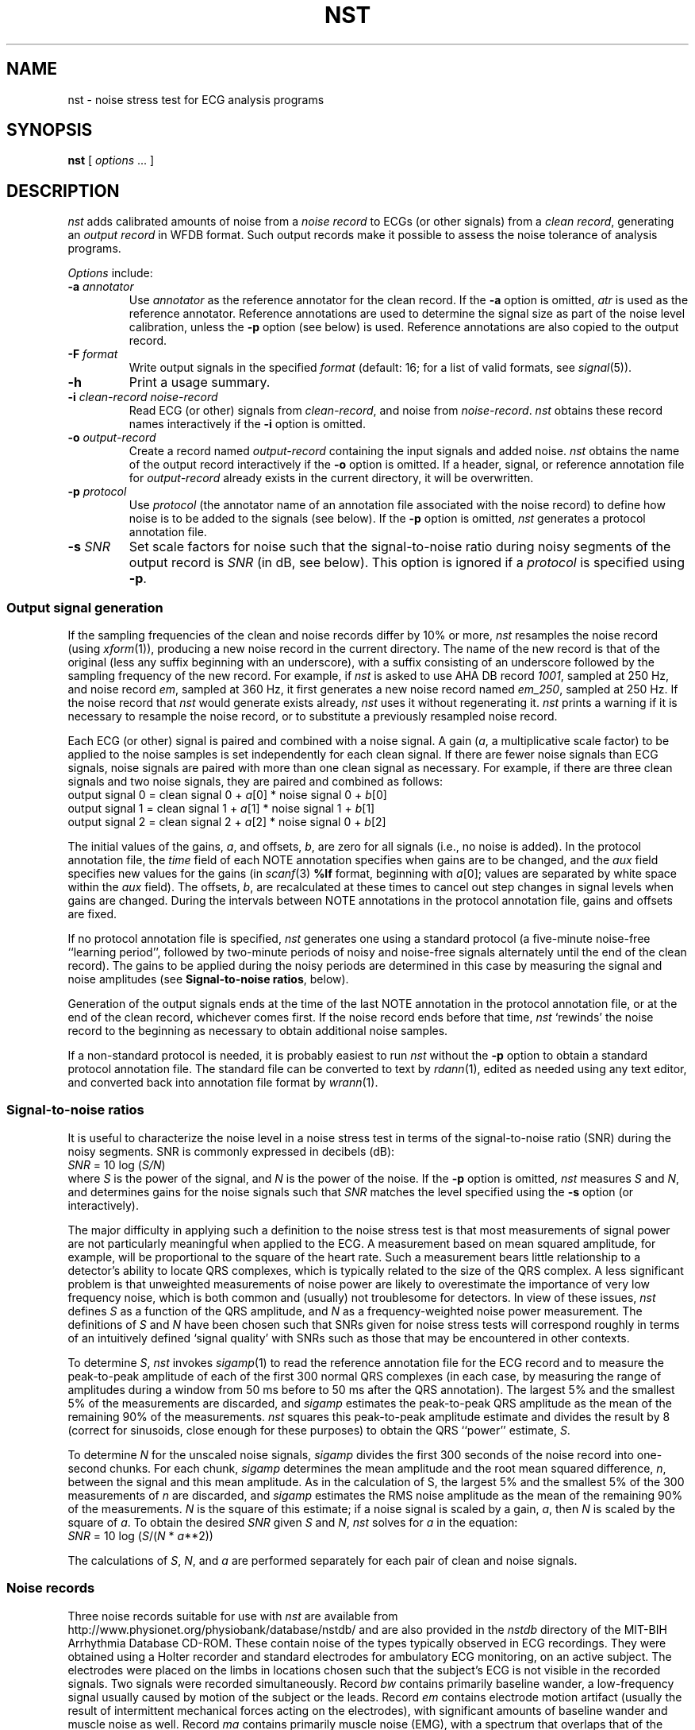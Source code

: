 '\" t
.TH NST 1 "16 October 2001" "WFDB software 10.2" "WFDB applications"
.SH NAME
nst \- noise stress test for ECG analysis programs
.SH SYNOPSIS
\fBnst\fR [ \fIoptions\fR ... ]
.SH DESCRIPTION
\fInst\fR adds calibrated amounts of noise from a \fInoise record\fR to ECGs
(or other signals) from a \fIclean record\fR, generating an \fIoutput
record\fR in WFDB format.  Such output records make it possible to assess the
noise tolerance of analysis programs.
.PP
\fIOptions\fR include:
.TP
\fB-a\fI annotator\fR
Use \fIannotator\fR as the reference annotator for the clean record.
If the \fB-a\fR option is omitted, \fIatr\fR is used as the reference
annotator.  Reference annotations are used to determine the signal size as
part of the noise level calibration, unless the \fB-p\fR option (see below) is
used.  Reference annotations are also copied to the output record.
.TP
\fB-F\fI format\fR
Write output signals in the specified \fIformat\fR (default: 16;  for a
list of valid formats, see \fIsignal\fR(5)).
.TP
\fB-h\fR
Print a usage summary.
.TP
\fB-i\fI clean-record noise-record\fR
Read ECG (or other) signals from \fIclean-record\fR, and noise from
\fInoise-record\fR.  \fInst\fR obtains these record names interactively
if the \fB-i\fR option is omitted.
.TP
\fB-o\fI output-record\fR
Create a record named \fIoutput-record\fR containing the input signals
and added noise.  \fInst\fR obtains the name of the output record interactively
if the \fB-o\fR option is omitted.  If a header, signal, or reference
annotation file for \fIoutput-record\fR already exists in the current
directory, it will be overwritten.
.TP
\fB-p\fI protocol\fR
Use \fIprotocol\fR (the annotator name of an annotation file associated with
the noise record) to define how noise is to be added to the signals (see
below).  If the \fB-p\fR option is omitted, \fInst\fR generates a protocol
annotation file.
.TP
\fB-s\fI SNR\fR
Set scale factors for noise such that the signal-to-noise ratio during
noisy segments of the output record is \fISNR\fR (in dB, see below).
This option is ignored if a \fIprotocol\fR is specified using \fB-p\fR.
.SS Output signal generation
If the sampling frequencies of the clean and noise records differ by
10% or more, \fInst\fR resamples the noise record (using
\fIxform\fR(1)), producing a new noise record in the current
directory.  The name of the new record is that of the original (less
any suffix beginning with an underscore), with a suffix consisting of
an underscore followed by the sampling frequency of the new record.
For example, if \fInst\fR is asked to use AHA DB record \fI1001\fR,
sampled at 250 Hz, and noise record \fIem\fR, sampled at 360 Hz, it
first generates a new noise record named \fIem_250\fR, sampled at 250
Hz.  If the noise record that \fInst\fR would generate exists already,
\fInst\fR uses it without regenerating it.  \fInst\fR prints a warning if
it is necessary to resample the noise record, or to substitute a previously
resampled noise record.
.PP
Each ECG (or other) signal is paired and combined with a noise signal.  A gain
(\fIa\fR, a multiplicative scale factor) to be applied to the noise samples is
set independently for each clean signal.  If there are fewer noise signals than
ECG signals, noise signals are paired with more than one clean signal as
necessary.  For example, if there are three clean signals and two noise
signals, they are paired and combined as follows:
.br
    output signal 0 = clean signal 0 + \fIa\fR[0] * noise signal 0 + \fIb\fR[0]
.br
    output signal 1 = clean signal 1 + \fIa\fR[1] * noise signal 1 + \fIb\fR[1]
.br
    output signal 2 = clean signal 2 + \fIa\fR[2] * noise signal 0 + \fIb\fR[2]
.PP
The initial values of the gains, \fIa\fR, and offsets, \fIb\fR,
are zero for all signals (i.e., no noise is added).  In the protocol
annotation file, the \fItime\fR field of each NOTE annotation
specifies when gains are to be changed, and the \fIaux\fR field
specifies new values for the gains (in \fIscanf\fR(3) \fB%lf\fR
format, beginning with
\fIa\fR[0];
values are separated by white space within the \fIaux\fR field).  The offsets,
\fIb\fR, are recalculated at these times to cancel out step changes in signal
levels when gains are changed.  During the intervals between NOTE annotations
in the protocol annotation file, gains and offsets are fixed.
.PP
If no protocol annotation file is specified, \fInst\fR generates one using
a standard protocol (a five-minute noise-free ``learning period'', followed
by two-minute periods of noisy and noise-free signals alternately until the
end of the clean record).  The gains to be applied during the noisy periods are
determined in this case by measuring the signal and noise amplitudes (see
\fBSignal-to-noise ratios\fR, below).
.PP
Generation of the output signals ends at the time of the last NOTE annotation
in the protocol annotation file, or at the end of the clean record, whichever
comes first.  If the noise record ends before that time, \fInst\fR `rewinds'
the noise record to the beginning as necessary to obtain additional noise
samples.
.PP
If a non-standard protocol is needed, it is probably easiest to run \fInst\fR
without the \fB-p\fR option to obtain a standard protocol annotation file.
The standard file can be converted to text by \fIrdann\fR(1), edited as
needed using any text editor, and converted back into annotation file format
by \fIwrann\fR(1).
.SS Signal-to-noise ratios
It is useful to characterize the noise level in a noise stress test in terms
of the signal-to-noise ratio (SNR) during the noisy segments.  SNR is commonly
expressed in decibels (dB):
.br
    \fISNR\fR = 10 log (\fIS/N\fR)
.br
where \fIS\fR is the power of the signal, and \fIN\fR is the power of the
noise.  If the \fB-p\fR option is omitted, \fInst\fR measures \fIS\fR and
\fIN\fR, and determines gains for the noise signals such that \fISNR\fR
matches the level specified using the \fB-s\fR option (or interactively).
.PP
The major difficulty in applying such a definition to the noise stress test
is that most measurements of signal power are not particularly meaningful
when applied to the ECG.  A measurement based on mean squared amplitude, for
example, will be proportional to the square of the heart rate.  Such a
measurement bears little relationship to a detector's ability to locate QRS
complexes, which is typically related to the size of the QRS complex.  A
less significant problem is that unweighted measurements of noise power are
likely to overestimate the importance of very low frequency noise, which is
both common and (usually) not troublesome for detectors.  In view of these
issues, \fInst\fR defines \fIS\fR as a function of the QRS amplitude,
and \fIN\fR as a frequency-weighted noise power measurement.  The
definitions of \fIS\fR and \fIN\fR have been chosen such that SNRs given for
noise stress tests will correspond roughly in terms of an intuitively
defined `signal quality' with SNRs such as those that may be encountered in
other contexts.
.PP
To determine \fIS\fR, \fInst\fR invokes \fIsigamp\fR(1) to read the
reference annotation file for the ECG record and to measure the
peak-to-peak amplitude of each of the first 300 normal QRS complexes
(in each case, by measuring the range of amplitudes during a window
from 50 ms before to 50 ms after the QRS annotation).  The largest 5%
and the smallest 5% of the measurements are discarded, and
\fIsigamp\fR estimates the peak-to-peak QRS amplitude as the mean of the
remaining 90% of the measurements.  \fInst\fR squares this peak-to-peak
amplitude estimate and divides the result by 8 (correct for sinusoids, close
enough for these purposes) to obtain the QRS ``power'' estimate, \fIS\fR.
.PP
To determine \fIN\fR for the unscaled noise signals, \fIsigamp\fR divides the
first 300 seconds of the noise record into one-second chunks.  For each chunk,
\fIsigamp\fR determines the mean amplitude and the root mean squared
difference, \fIn\fR, between the signal and this mean amplitude.  As in the
calculation of S, the largest 5% and the smallest 5% of the 300 measurements of
\fIn\fR are discarded, and \fIsigamp\fR estimates the RMS noise amplitude as
the mean of the remaining 90% of the measurements.  \fIN\fR is the square of
this estimate; if a noise signal is scaled by a gain, \fIa\fR, then \fIN\fR is
scaled by the square of \fIa\fR.  To obtain the desired \fISNR\fR given \fIS\fR
and \fIN\fR, \fInst\fR solves for \fIa\fR in the equation:
.br
    \fISNR\fR = 10 log (\fIS\fR/(\fIN\fR * \fIa\fR**2))
.PP
The calculations of \fIS\fR, \fIN\fR, and \fIa\fR are performed separately for
each pair of clean and noise signals.
.SS Noise records
Three noise records suitable for use with \fInst\fR are available from
http://www.physionet.org/physiobank/database/nstdb/ and are also provided
in the \fInstdb\fR directory of the MIT-BIH Arrhythmia Database CD-ROM.  These
contain noise of the types typically observed in ECG recordings.  They were
obtained using a Holter recorder and standard electrodes for ambulatory
ECG monitoring, on an active subject.  The electrodes were placed on the
limbs in locations chosen such that the subject's ECG is not visible in the
recorded signals.  Two signals were recorded simultaneously.  Record \fIbw\fR
contains primarily baseline wander, a low-frequency signal usually caused by
motion of the subject or the leads.  Record \fIem\fR contains electrode motion
artifact (usually the result of intermittent mechanical forces acting on the
electrodes), with significant amounts of baseline wander and muscle noise as
well.  Record \fIma\fR contains primarily muscle noise (EMG), with a spectrum
that overlaps that of the ECG, but which extends to higher frequencies.
Electrode motion artifact is usually the most troublesome type of noise for
ECG analyzers, since it can closely mimic characteristics of the ECG.  For
this reason, the remaining records in the \fInstdb\fR directory consist of
noise from record \fIem\fR mixed with clean ECGs by \fInst\fR.
.PP
Although an early version of \fInst\fR generated the records in the
\fInstdb/old\fR directory, the signal-to-noise ratios of these records were not
determined using the definitions above.  (Unfortunately, they were not
calculated as stated in the \fIreadme.doc\fR file on the first edition CD-ROM,
either.)  Using the definitions above, the signal-to-noise ratios (in dB) for
the noisy portions of these records are as follows:
.TS
center;
c c c c c c
c n n c n n.
\fIRecord\fR	\fISignal 0\fR	\fISignal 1\fR	\fIRecord\fR	\fISignal 0\fR	\fISignal 1\fR
118_02	19.79	14.38	119_02	20.31	13.79
118_04	13.77	8.36	119_04	14.29	7.77
118_06	10.25	4.84	119_06	10.76	4.25
118_08	7.75	2.34	119_08	8.27	1.75
118_10	5.81	0.41	119_10	6.33	-0.19
118_12	4.23	-1.18	119_12	4.74	-1.77
.TE
.SS Choosing `clean' records
If the goal is to assess noise robustness, `clean' records are best chosen
from among those that can be analyzed without error (or with very low error
rates).  Given such a choice, any errors observed in analysis of \fInst\fR
output records can be attributed to the effects of the added noise, and not
to any intrinsic properties of the signals.
.SS Using \fInst\fP output
The output records generated by \fInst\fR may be analyzed in the same way
as the clean records from which they were obtained.  For ECG analyzers,
programs such as \fIbxb\fR(1), \fIepic\fR(1), \fImxm\fR(1), and \fIrxr\fR(1)
may be useful for assessing the accuracy of analysis results.  A series of
\fInst\fR output records with a range of signal-to-noise ratios may be used
to determine how analyzer performance varies as a function of SNR.  The
parameter of greatest interest is usually the minimum value of SNR for which
performance remains acceptable.
.PP
The standard protocol is designed to provide a fair yet difficult challenge
to most analyzers.  Segments of noise-free signals during the test period
illustrate how rapidly the analyzer recovers its ability to analyze clean
signals after having been presented with noisy signals.
.PP
Tests of multichannel analyzers should include records in which not all signals
are equally noisy.  Such records can be generated by \fInst\fR with
appropriately constructed protocol annotation files.
.SH ENVIRONMENT
.PP
The shell variable \fBWFDB\fR should be set and exported (see
\fIsetwfdb\fR(1)).
.SH SEE ALSO
bxb(1), epic(1), mxm(1), rdann(1), rxr(1), setwfdb(1), sigamp(1), xform(1),
wrann(1), signal(5)
.br
Moody, G.B., Muldrow, W.K., and Mark, R.G.
``A noise stress test for arrhythmia detectors'',
\fIComputers in Cardiology\fR\fB 11\fR:381\-384 (1984).
.SH AUTHOR
George B. Moody (george@mit.edu)
.SH SOURCE
http://www.physionet.org/physiotools/wfdb/app/nst.c
